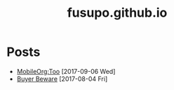 #+TITLE: fusupo.github.io

* Posts
  :PROPERTIES:
  :HTML_CONTAINER_CLASS: post-list
  :END:
- [[file:posts/mobileorg-too.org][MobileOrg:Too]] [2017-09-06 Wed] 
- [[file:posts/buyer_beware.org][Buyer Beware]] [2017-08-04 Fri] 
